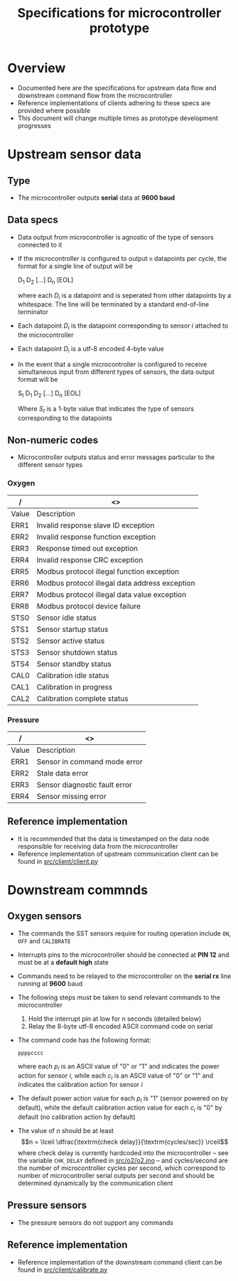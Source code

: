 #+STARTUP: indent content
#+OPTIONS: html-postamble:nil author:nil date:nil H:4
#+TITLE: Specifications for microcontroller prototype

* Overview
- Documented here are the specifications for upstream data flow and downstream command flow from the microcontroller
- Reference implementations of clients adhering to these specs are provided where possible
- This document will change multiple times as prototype development progresses
* Upstream sensor data
** Type
- The microcontroller outputs *serial* data at *9600 baud*
** Data specs
- Data output from microcontroller is agnostic of the type of sensors connected to it
- If the microcontroller is configured to output =n= datapoints per cycle, the format for a single line of output will be

  D_1 D_2 [...] D_n [EOL]

  where each /D_i/ is a datapoint and is seperated from other datapoints by a whitespace. The line will be terminated by a standard end-of-line terminator
- Each datapoint /D_i/ is the datapoint corresponding to sensor /i/ attached to the microcontroller
- Each datapoint /D_i/ is a utf-8 encoded 4-byte value
- In the event that a single microcontroller is configured to receive simultaneous input from different types of sensors, the data output format will be

  S_t D_1 D_2 [...] D_n [EOL]

  Where /S_t/ is a 1-byte value that indicates the type of sensors corresponding to the datapoints
** Non-numeric codes
- Microcontroller outputs status and error messages particular to the different sensor types
*** Oxygen
|-------+------------------------------------------------|
| /     | <>                                             |
|-------+------------------------------------------------|
| Value | Description                                    |
|-------+------------------------------------------------|
| ERR1  | Invalid response slave ID exception            |
| ERR2  | Invalid response function exception            |
| ERR3  | Response timed out exception                   |
| ERR4  | Invalid response CRC exception                 |
| ERR5  | Modbus protocol illegal function exception     |
| ERR6  | Modbus protocol illegal data address exception |
| ERR7  | Modbus protocol illegal data value exception   |
| ERR8  | Modbus protocol device failure                 |
| STS0  | Sensor idle status                             |
| STS1  | Sensor startup status                          |
| STS2  | Sensor active status                           |
| STS3  | Sensor shutdown status                         |
| STS4  | Sensor standby status                          |
| CAL0  | Calibration idle status                        |
| CAL1  | Calibration in progress                        |
| CAL2  | Calibration complete status                    |
|-------+------------------------------------------------|
*** Pressure
|-------+-------------------------------|
| /     | <>                            |
|-------+-------------------------------|
| Value | Description                   |
|-------+-------------------------------|
| ERR1  | Sensor in command mode error  |
| ERR2  | Stale data error              |
| ERR3  | Sensor diagnostic fault error |
| ERR4  | Sensor missing error          |
|-------+-------------------------------|
** Reference implementation
- It is recommended that the data is timestamped on the data node responsible for receiving data from the microcontroller
- Reference implementation of upstream communication client can be found in [[https://github.com/adkian/uctrl/blob/master/src/client/client.py][src/client/client.py]]
* Downstream commnds
** Oxygen sensors
- The commands the SST sensors require for routing operation include =ON=, =OFF= and =CALIBRATE=
- Interrupts pins to the microcontroller should be connected at *PIN 12* and must be at a *default high* state
- Commands need to be relayed to the microcontroller on the *serial rx* line running at *9600* baud
- The following steps must be taken to send relevant commands to the microcontroller
  1. Hold the interrupt pin at low for /n/ seconds (detailed below)
  2. Relay the 8-byte utf-8 encoded ASCII command code on serial
- The command code has the following format: 

  =ppppcccc=
  
  where each /p_i/ is an ASCII value of "0" or "1" and indicates the power action for sensor /i/, while each /c_i/ is an ASCII value of "0" or "1" and indicates the calibration action for sensor /i/
- The default power action value for each /p_i/ is "1" (sensor powered on by default), while the default calibration action value for each /c_i/ is "0" by default (no calibration action by default)
- The value of /n/ should be at least \begin{equation} n = \lceil \dfrac{\textrm{check delay}}{\textrm{cycles/sec}} \rceil \end{equation}
  where check delay is currently hardcoded into the microcontroller -- see the variable =CHK_DELAY= defined in [[https://github.com/adkian/uctrl/blob/master/src/o2/o2.ino][src/o2/o2.ino]] -- and cycles/second are the number of microcontroller cycles per second, which correspond to number of microcontroller serial outputs per second and should be determined dynamically by the communication client
** Pressure sensors
- The pressure sensors do not support any commands
** Reference implementation
- Reference implementation of the downstream command client can be found in [[https://github.com/adkian/uctrl/blob/master/src/client/calibrate.py][src/client/calibrate.py]]
